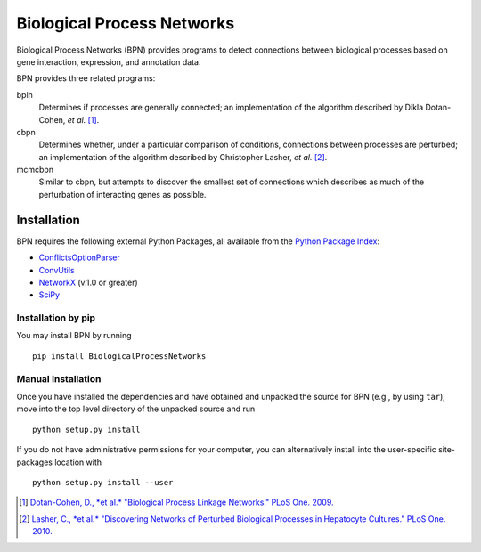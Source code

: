 ===========================
Biological Process Networks
===========================

Biological Process Networks (BPN) provides programs to detect
connections between biological processes based on gene interaction,
expression, and annotation data.

BPN provides three related programs:

bpln
  Determines if processes are generally connected; an implementation of
  the algorithm described by Dikla Dotan-Cohen, *et al.* [1]_.

cbpn
  Determines whether, under a particular comparison of conditions,
  connections between processes are perturbed; an implementation of the
  algorithm described by Christopher Lasher, *et al.* [2]_.

mcmcbpn
  Similar to cbpn, but attempts to discover the smallest set of
  connections which describes as much of the perturbation of interacting
  genes as possible.


------------
Installation
------------

BPN requires the following external Python Packages, all available from
the `Python Package Index`_:

- ConflictsOptionParser_
- ConvUtils_
- NetworkX_ (v.1.0 or greater)
- SciPy_

Installation by pip
===================

You may install BPN by running
::

  pip install BiologicalProcessNetworks


Manual Installation
===================

Once you have installed the dependencies and have obtained and unpacked
the source for BPN (e.g., by using ``tar``), move into the top level
directory of the unpacked source and run
::

  python setup.py install


If you do not have administrative permissions for your computer, you can
alternatively install into the user-specific site-packages location with
::

  python setup.py install --user


.. [1] `Dotan-Cohen, D., *et al.* "Biological Process Linkage Networks."
   PLoS One. 2009. <http://dx.doi.org/10.1371/journal.pone.0005313>`_
.. [2] `Lasher, C., *et al.* "Discovering Networks of Perturbed
   Biological Processes in Hepatocyte Cultures." PLoS One. 2010.
   <http://dx.doi.org/10.1371/journal.pone.0015247>`_

.. _PyPI:
.. _Python Package Index: http://pypi.python.org/
.. _ConflictsOptionParser: http://pypi.python.org/pypi/ConflictsOptionParser/
.. _ConvUtils: http://pypi.python.org/pypi/ConvUtils/
.. _NetworkX: http://networkx.lanl.gov/
.. _SciPy: http://scipy.org/
